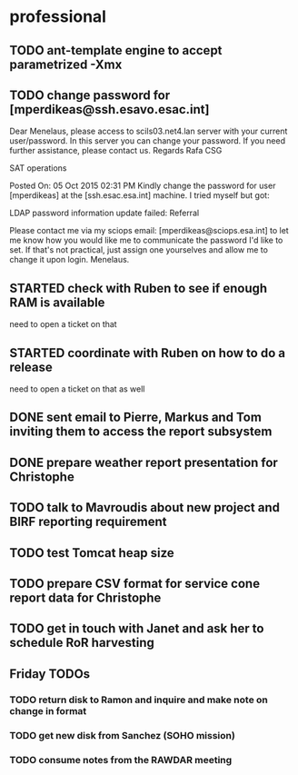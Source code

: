#+STARTUP: showall
#+STARTUP: hidestars
#+STARTUP: logdone
#+SEQ_TODO: TODO(t) STARTED(s) WAITING(w) | DONE(d) CANCELLED(c) DEFERRED(f)
#+PROPERTY: Effort_ALL 0 0:10 0:20 0:30 1:00 2:00 4:00 6:00 8:00
#+COLUMNS: %38ITEM(Details) %TAGS(Context) %7TODO(To Do) %5Effort(Time){:} %6CLOCKSUM{Total}
#+TAGS: GAIA(g) RAPID(r) SAMPLE_FILE(f) MISSING_SPEC(m) BEPICOLOMBO(b)
#+DRAWERS: HIDDEN PROPERTIES STATE DATA FINDINGS PROVENANCE COORDINATES INFO REFERENCE
#+OPTIONS: d:t


* professional
** TODO ant-template engine to accept parametrized -Xmx
** TODO change password for [mperdikeas@ssh.esavo.esac.int]
:INFO:
Dear Menelaus,
please access to scils03.net4.lan server with your current user/password.
In this server you can change your password.
If you need further assistance, please contact us.
Regards
Rafa
CSG

SAT operations  

Posted On: 05 Oct 2015 02:31 PM
Kindly change the password for user [mperdikeas] at the [ssh.esac.esa.int] machine.
I tried myself but got:

LDAP password information update failed: Referral

Please contact me via my sciops email: [mperdikeas@sciops.esa.int] to let me know how you would like me to communicate the password I'd like to set. If that's not practical, just assign one yourselves and allow me to change it upon login.
Menelaus.
:END:
** STARTED check with Ruben to see if enough RAM is available
need to open a ticket on that
** STARTED coordinate with Ruben on how to do a release
need to open a ticket on that as well
** DONE sent email to Pierre, Markus and Tom inviting them to access the report subsystem
CLOSED: [2015-10-19 Mon 10:34]
** DONE prepare weather report presentation for Christophe
CLOSED: [2015-10-22 Thu 19:59]
** TODO talk to Mavroudis about new project and BIRF reporting requirement
** TODO test Tomcat heap size
** TODO prepare CSV format for service cone report data for Christophe
** TODO get in touch with Janet and ask her to schedule RoR harvesting

** Friday TODOs
*** TODO return disk to Ramon and inquire and make note on change in format
*** TODO get new disk from Sanchez (SOHO mission)
*** TODO consume notes from the RAWDAR meeting
